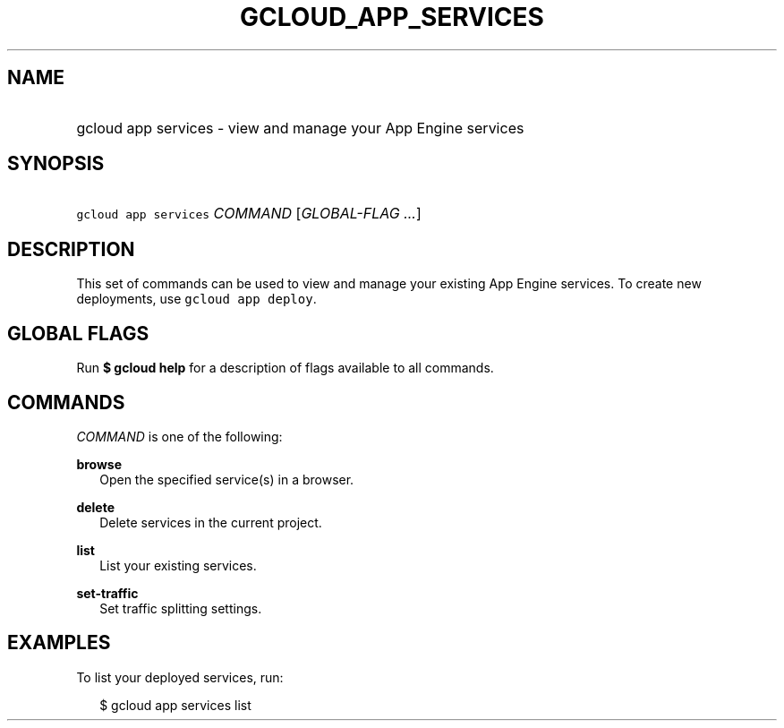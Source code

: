 
.TH "GCLOUD_APP_SERVICES" 1



.SH "NAME"
.HP
gcloud app services \- view and manage your App Engine services



.SH "SYNOPSIS"
.HP
\f5gcloud app services\fR \fICOMMAND\fR [\fIGLOBAL\-FLAG\ ...\fR]


.SH "DESCRIPTION"

This set of commands can be used to view and manage your existing App Engine
services. To create new deployments, use \f5gcloud app deploy\fR.



.SH "GLOBAL FLAGS"

Run \fB$ gcloud help\fR for a description of flags available to all commands.



.SH "COMMANDS"

\f5\fICOMMAND\fR\fR is one of the following:

\fBbrowse\fR
.RS 2m
Open the specified service(s) in a browser.

.RE
\fBdelete\fR
.RS 2m
Delete services in the current project.

.RE
\fBlist\fR
.RS 2m
List your existing services.

.RE
\fBset\-traffic\fR
.RS 2m
Set traffic splitting settings.


.RE

.SH "EXAMPLES"

To list your deployed services, run:

.RS 2m
$ gcloud app services list
.RE

